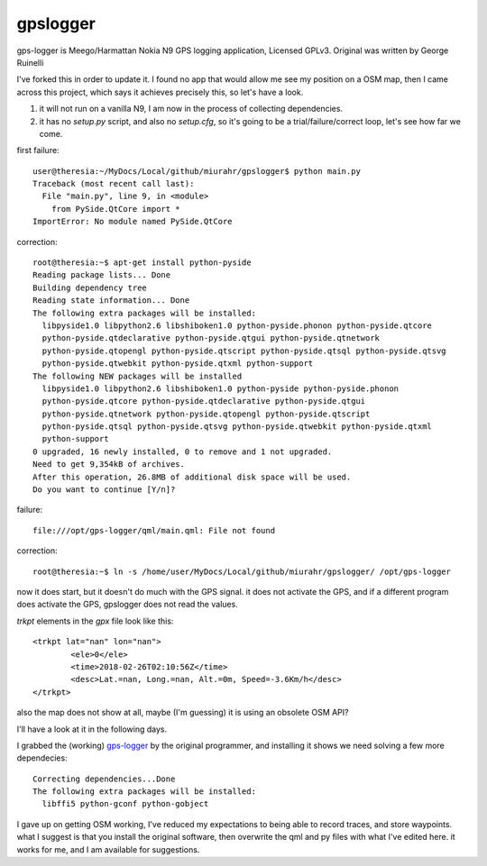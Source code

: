 gpslogger
==========
gps-logger is Meego/Harmattan Nokia N9 GPS logging application, Licensed GPLv3. Original was written by George Ruinelli

I've forked this in order to update it.  I found no app that would allow me see my position on a OSM map,
then I came across this project, which says it achieves precisely this, so let's have a look.

#. it will not run on a vanilla N9, I am now in the process of collecting dependencies.

#. it has no `setup.py` script, and also no `setup.cfg`, so it's going to be a trial/failure/correct loop, let's see how far we come.

first failure::

 user@theresia:~/MyDocs/Local/github/miurahr/gpslogger$ python main.py 
 Traceback (most recent call last):
   File "main.py", line 9, in <module>
     from PySide.QtCore import *
 ImportError: No module named PySide.QtCore

correction::

 root@theresia:~$ apt-get install python-pyside
 Reading package lists... Done
 Building dependency tree       
 Reading state information... Done
 The following extra packages will be installed:
   libpyside1.0 libpython2.6 libshiboken1.0 python-pyside.phonon python-pyside.qtcore
   python-pyside.qtdeclarative python-pyside.qtgui python-pyside.qtnetwork 
   python-pyside.qtopengl python-pyside.qtscript python-pyside.qtsql python-pyside.qtsvg
   python-pyside.qtwebkit python-pyside.qtxml python-support
 The following NEW packages will be installed
   libpyside1.0 libpython2.6 libshiboken1.0 python-pyside python-pyside.phonon 
   python-pyside.qtcore python-pyside.qtdeclarative python-pyside.qtgui 
   python-pyside.qtnetwork python-pyside.qtopengl python-pyside.qtscript
   python-pyside.qtsql python-pyside.qtsvg python-pyside.qtwebkit python-pyside.qtxml
   python-support
 0 upgraded, 16 newly installed, 0 to remove and 1 not upgraded.
 Need to get 9,354kB of archives.
 After this operation, 26.8MB of additional disk space will be used.
 Do you want to continue [Y/n]? 

failure::

  file:///opt/gps-logger/qml/main.qml: File not found 

correction::

  root@theresia:~$ ln -s /home/user/MyDocs/Local/github/miurahr/gpslogger/ /opt/gps-logger

now it does start, but it doesn't do much with the GPS signal.  it does not activate the GPS,
and if a different program does activate the GPS, gpslogger does not read the values.  

`trkpt` elements in the `gpx` file look like this::

                <trkpt lat="nan" lon="nan">
                        <ele>0</ele>
                        <time>2018-02-26T02:10:56Z</time>
                        <desc>Lat.=nan, Long.=nan, Alt.=0m, Speed=-3.6Km/h</desc>
                </trkpt>


also the map does not show at all, maybe (I'm guessing) it is using an obsolete OSM API?

I'll have a look at it in the following days.

I grabbed the (working) `gps-logger
<https://www.ruinelli.ch/download/software/harmattan/gps-logger_0.2.5_armel.deb>`_
by the original programmer, and installing it shows we need solving a few
more dependecies::
  
  Correcting dependencies...Done
  The following extra packages will be installed:
    libffi5 python-gconf python-gobject

    
I gave up on getting OSM working, I've reduced my expectations to being able
to record traces, and store waypoints.  what I suggest is that you install
the original software, then overwrite the qml and py files with what I've
edited here.  it works for me, and I am available for suggestions.
